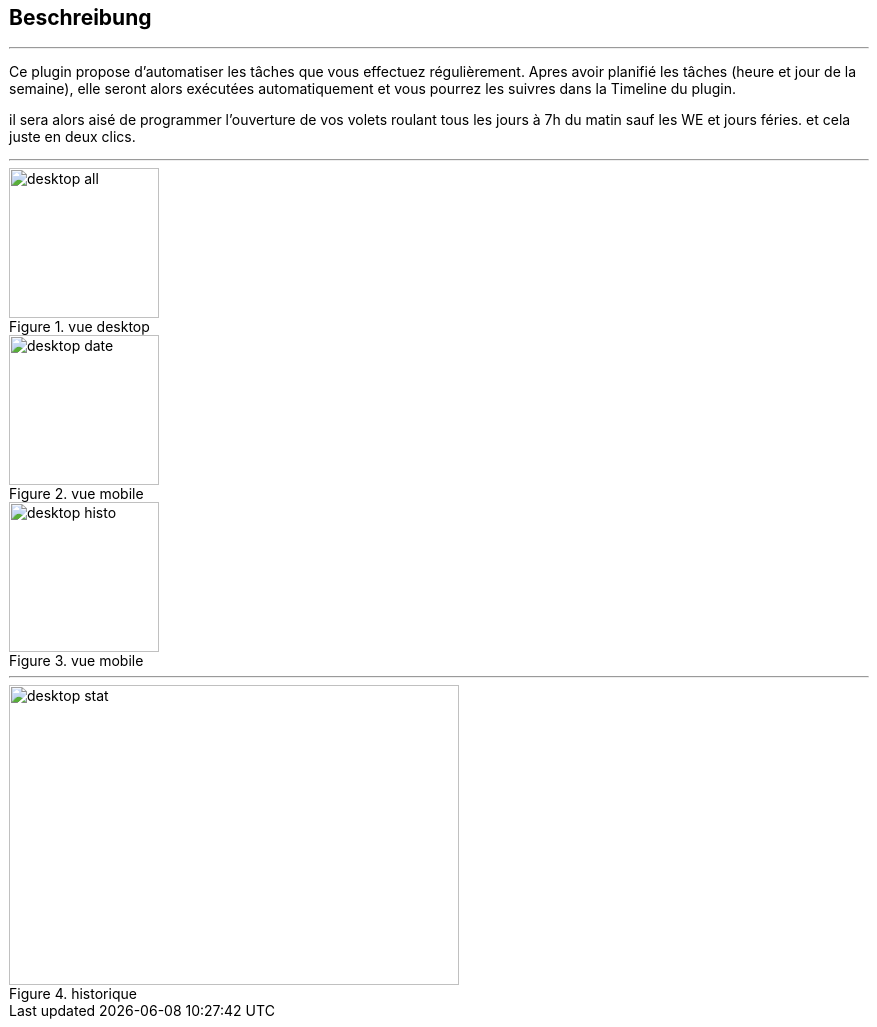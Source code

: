 :Date: $Date$
:Revision: $Id$
:docinfo:
:title:  guide
:page-liquid:
:icons:
:imagesdir: ../images
== Beschreibung
'''
Ce plugin propose d'automatiser les tâches que vous effectuez régulièrement.
Apres avoir planifié les tâches (heure et jour de la semaine), elle seront alors exécutées automatiquement et vous pourrez les suivres dans la Timeline du plugin.

il sera alors aisé de programmer l'ouverture de vos volets roulant tous les jours à 7h du matin sauf les WE  et jours féries.
et cela juste en deux clics.


'''
.vue desktop
image::desktop_all.png[height=150,width=150,role="left"]
.vue mobile
image::desktop_date.png[height=150,width=150,role="left"]
.vue mobile
image::desktop_histo.png[height=150,width=150,role="left"]
'''
.historique
image::desktop_stat.png[height=300,width=450,role="center"]